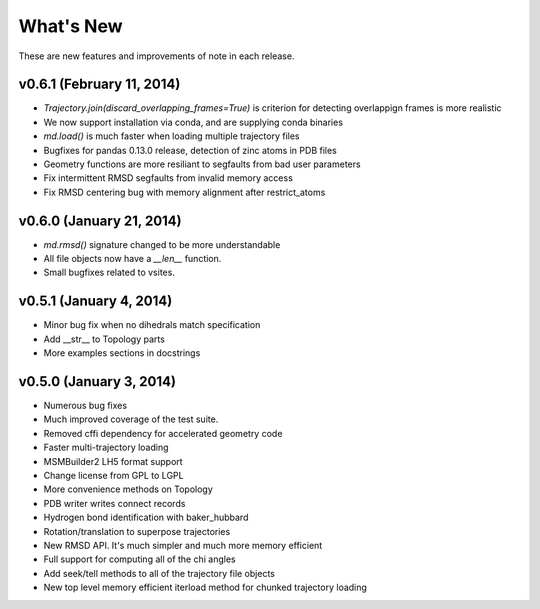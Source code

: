 **********
What's New
**********

These are new features and improvements of note in each release.

v0.6.1 (February 11, 2014)
--------------------------
- `Trajectory.join(discard_overlapping_frames=True)` is criterion for detecting overlappign frames is more realistic
- We now support installation via conda, and are supplying conda binaries
- `md.load()` is much faster when loading multiple trajectory files
- Bugfixes for pandas 0.13.0 release, detection of zinc atoms in PDB files
- Geometry functions are more resiliant to segfaults from bad user parameters
- Fix intermittent RMSD segfaults from invalid memory access
- Fix RMSD centering bug with memory alignment after restrict_atoms

v0.6.0 (January 21, 2014)
-----------------
- `md.rmsd()` signature changed to be more understandable
- All file objects now have a `__len__` function.
- Small bugfixes related to vsites.

v0.5.1 (January 4, 2014)
------------------------
- Minor bug fix when no dihedrals match specification
- Add __str__ to Topology parts
- More examples sections in docstrings

v0.5.0 (January 3, 2014)
------------------------
- Numerous bug fixes
- Much improved coverage of the test suite.
- Removed cffi dependency for accelerated geometry code
- Faster multi-trajectory loading
- MSMBuilder2 LH5 format support
- Change license from GPL to LGPL
- More convenience methods on Topology
- PDB writer writes connect records
- Hydrogen bond identification with baker_hubbard
- Rotation/translation to superpose trajectories
- New RMSD API. It's much simpler and much more memory efficient
- Full support for computing all of the chi angles
- Add seek/tell methods to all of the trajectory file objects
- New top level memory efficient iterload method for chunked trajectory loading
